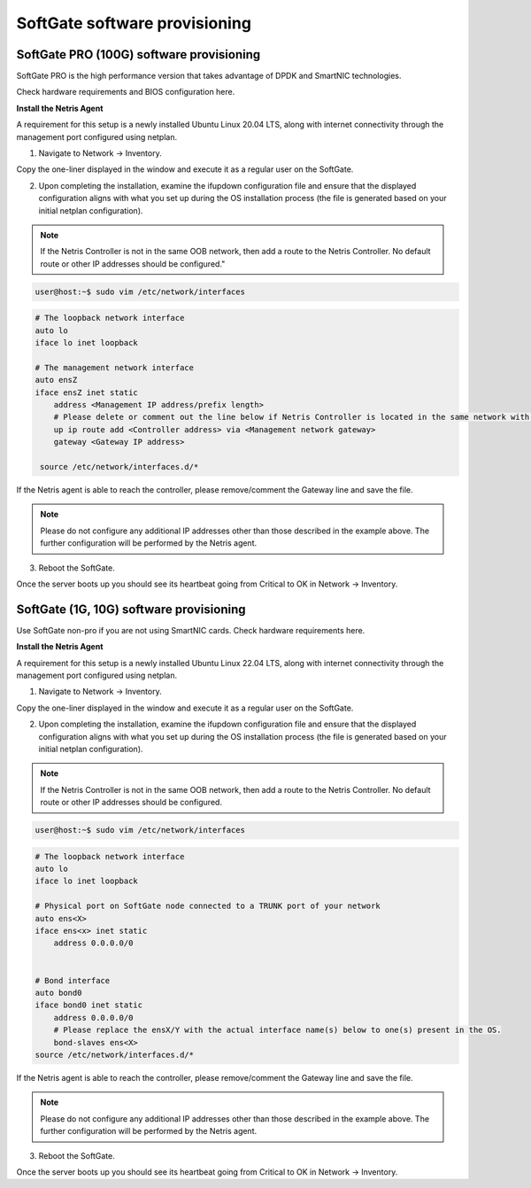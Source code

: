==============================
SoftGate software provisioning
==============================

#########################################
SoftGate PRO (100G) software provisioning
#########################################

SoftGate PRO is the high performance version that takes advantage of DPDK and SmartNIC technologies.

Check hardware requirements and BIOS configuration here.

**Install the Netris Agent**

A requirement for this setup is a newly installed Ubuntu Linux 20.04 LTS, along with internet connectivity through the management port configured using netplan.

1. Navigate to Network → Inventory.

.. image:: images/sg_agent_install.png
    :align: center

Copy the one-liner displayed in the window and execute it as a regular user on the SoftGate.

2. Upon completing the installation, examine the ifupdown configuration file and ensure that the displayed configuration aligns with what you set up during the OS installation process (the file is generated based on your initial netplan configuration).

.. note::
  If the Netris Controller is not in the same OOB network, then add a route to the Netris Controller. No default route or other IP addresses should be configured."

.. code-block:: shell-session

  user@host:~$ sudo vim /etc/network/interfaces

.. code-block:: shell-session

  # The loopback network interface
  auto lo
  iface lo inet loopback

  # The management network interface
  auto ensZ
  iface ensZ inet static
      address <Management IP address/prefix length>
      # Please delete or comment out the line below if Netris Controller is located in the same network with the SoftGate node.
      up ip route add <Controller address> via <Management network gateway>
      gateway <Gateway IP address>

   source /etc/network/interfaces.d/*


If the Netris agent is able to reach the controller, please remove/comment the Gateway line and save the file. 

.. note::
  Please do not configure any additional IP addresses other than those described in the example above. The further configuration will be performed by the Netris agent.

3. Reboot the SoftGate.

.. code-block:: shell-session
  user@host:~$ sudo reboot

Once the server boots up you should see its heartbeat going from Critical to OK in Network → Inventory.

########################################
SoftGate (1G, 10G) software provisioning
########################################

Use SoftGate non-pro if you are not using SmartNIC cards.
Check hardware requirements here.

**Install the Netris Agent**

A requirement for this setup is a newly installed Ubuntu Linux 22.04 LTS, along with internet connectivity through the management port configured using netplan.

1. Navigate to Network → Inventory.

.. image:: images/sg_agent_install.png
    :align: center

Copy the one-liner displayed in the window and execute it as a regular user on the SoftGate.

2. Upon completing the installation, examine the ifupdown configuration file and ensure that the displayed configuration aligns with what you set up during the OS installation process (the file is generated based on your initial netplan configuration).

.. note::
  If the Netris Controller is not in the same OOB network, then add a route to the Netris Controller. No default route or other IP addresses should be configured.

.. code-block:: shell-session

  user@host:~$ sudo vim /etc/network/interfaces

.. code-block:: shell-session
  
  # The loopback network interface
  auto lo
  iface lo inet loopback
  
  # Physical port on SoftGate node connected to a TRUNK port of your network
  auto ens<X>
  iface ens<x> inet static
      address 0.0.0.0/0


  # Bond interface
  auto bond0
  iface bond0 inet static
      address 0.0.0.0/0
      # Please replace the ensX/Y with the actual interface name(s) below to one(s) present in the OS.
      bond-slaves ens<X>
  source /etc/network/interfaces.d/*

If the Netris agent is able to reach the controller, please remove/comment the Gateway line and save the file. 

.. note::
  Please do not configure any additional IP addresses other than those described in the example above. The further configuration will be performed by the Netris agent.

3. Reboot the SoftGate.

.. code-block:: shell-session
  user@host:~$ sudo reboot

Once the server boots up you should see its heartbeat going from Critical to OK in Network → Inventory.
